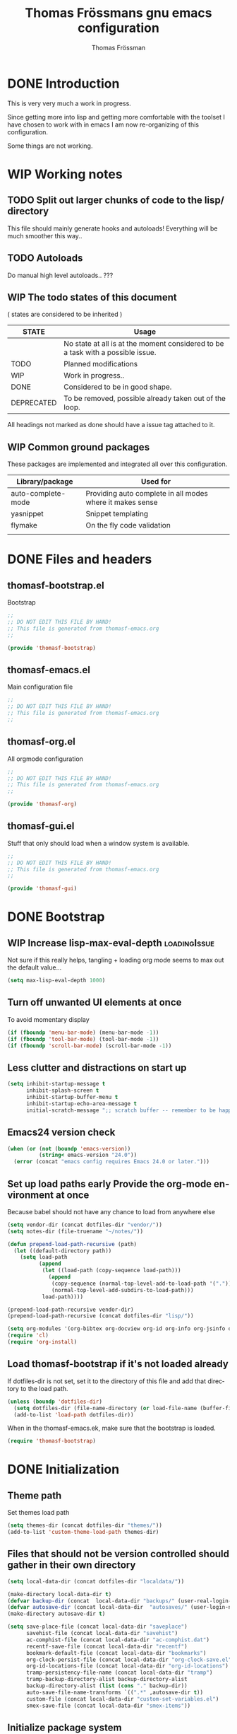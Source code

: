#+TITLE: Thomas Frössmans gnu emacs configuration
#+AUTHOR: Thomas Frössman
#+EMAIL: thomasf@jossystem.se
#+TAGS: needsSeparation(s) needsExtraction(e)
#+TAGS: bugsIssue(b) integrationIssue(i) loadingIssue(l) clearificationIssue(c) uncertianIssue(u) deprecationIssue(d)
#+TODO: TODO WIP DONE DEPRECATED
#+LANGUAGE: en
#+PROPERTY: exports code
#+PROPERTY: no-expand
#+OPTIONS: toc:2 num:nil ^:nil
#+OPTIONS:   H:3 num:t toc:t \n:nil @:t ::t |:t ^:t -:t f:t *:t TeX:t LaTeX:nil skip:nil d:t tags:not-in-toc
#+INFOJS_OPT: view:showall toc:t ltoc:t mouse:underline buttons:0 sdepth:2 path:../org-res/org-info.js
#+STYLE:    <link rel="stylesheet" type="text/css" href="../org-res/style.css" />
#+STARTUP:indent
#+STARTUP:hidestars


* DONE Introduction
This is very very much a work in progress.

Since getting more into lisp and getting more
comfortable with the toolset I have chosen to work
with in emacs I am now re-organizing of this configuration.

Some things are not working.

* WIP Working notes
** TODO Split out larger chunks of code to the lisp/ directory
This file should mainly generate hooks and autoloads!
Everything will be much smoother this way..
** TODO Autoloads
Do manual high level autoloads.. ???
** WIP The todo states of this document

( states are considered to be inherited )

| STATE      | Usage                                                                           |
|------------+---------------------------------------------------------------------------------|
|            | No state at all is at the moment considered to be a task with a possible issue. |
| TODO       | Planned modifications                                                           |
| WIP        | Work in progress..                                                              |
| DONE       | Considered to be in good shape.                                                 |
| DEPRECATED | To be removed, possible already taken out of the loop.                          |
|------------+---------------------------------------------------------------------------------|

All headings not marked as done should have a issue tag attached to it.

** WIP Common ground packages

These packages are implemented and integrated all over this configuration.

| Library/package    | Used for                                                  |
|--------------------+-----------------------------------------------------------|
| auto-complete-mode | Providing auto complete in all modes where it makes sense |
| yasnippet          | Snippet templating                                        |
| flymake            | On the fly code validation                                |
|                    |                                                           |

* DONE Files and headers
** thomasf-bootstrap.el
Bootstrap
#+begin_src emacs-lisp :tangle thomasf-bootstrap.el
;;
;; DO NOT EDIT THIS FILE BY HAND!
;; This file is generated from thomasf-emacs.org
;;

(provide 'thomasf-bootstrap)
#+end_src

** thomasf-emacs.el
Main configuration file
#+begin_src emacs-lisp
;;
;; DO NOT EDIT THIS FILE BY HAND!
;; This file is generated from thomasf-emacs.org
;;
#+end_src

** thomasf-org.el
All orgmode configuration
#+begin_src emacs-lisp :tangle thomasf-org.el
;;
;; DO NOT EDIT THIS FILE BY HAND!
;; This file is generated from thomasf-emacs.org
;;

(provide 'thomasf-org)
#+end_src

** thomasf-gui.el
Stuff that only should load when a window system is available.

#+begin_src emacs-lisp :tangle thomasf-gui.el
;;
;; DO NOT EDIT THIS FILE BY HAND!
;; This file is generated from thomasf-emacs.org
;;

(provide 'thomasf-gui)
#+end_src

* DONE Bootstrap
** WIP Increase lisp-max-eval-depth                           :loadingIssue:
Not sure if this really helps, tangling + loading org mode seems to max out the default value...
#+begin_src emacs-lisp :tangle thomasf-bootstrap.el
  (setq max-lisp-eval-depth 1000)
#+end_src
** Turn off unwanted UI elements at once
To avoid momentary display
#+begin_src emacs-lisp :tangle thomasf-bootstrap.el
(if (fboundp 'menu-bar-mode) (menu-bar-mode -1))
(if (fboundp 'tool-bar-mode) (tool-bar-mode -1))
(if (fboundp 'scroll-bar-mode) (scroll-bar-mode -1))
#+end_src
** Less clutter and distractions on start up
#+begin_src emacs-lisp :tangle thomasf-bootstrap.el
(setq inhibit-startup-message t
      inhibit-splash-screen t
      inhibit-startup-buffer-menu t
      inhibit-startup-echo-area-message t
      initial-scratch-message ";; scratch buffer -- remember to be happy, maybe, etc. \n\n")
#+end_src
** Emacs24 version check
#+begin_src emacs-lisp :tangle thomasf-bootstrap.el
  (when (or (not (boundp 'emacs-version))
            (string< emacs-version "24.0"))
    (error (concat "emacs config requires Emacs 24.0 or later.")))
#+end_src
** Set up load paths early Provide the org-mode environment at once
Because babel should not have any chance to load from anywhere else
#+begin_src emacs-lisp :tangle thomasf-bootstrap.el
  (setq vendor-dir (concat dotfiles-dir "vendor/"))
  (setq notes-dir (file-truename "~/notes/"))

  (defun prepend-load-path-recursive (path)
    (let ((default-directory path))
      (setq load-path
            (append
             (let ((load-path (copy-sequence load-path)))
               (append
                (copy-sequence (normal-top-level-add-to-load-path '(".")))
                (normal-top-level-add-subdirs-to-load-path)))
             load-path))))

  (prepend-load-path-recursive vendor-dir)
  (prepend-load-path-recursive (concat dotfiles-dir "lisp/"))

  (setq org-modules '(org-bibtex org-docview org-id org-info org-jsinfo org-habit org-mew org-mhe org-vm org-wl org-w3m org-git-link org-velocity))
  (require 'cl)
  (require 'org-install)
#+end_src

** Load thomasf-bootstrap if it's not loaded already
If dotfiles-dir is not set, set it to the directory of
this file and add that directory to the load path.
#+begin_src emacs-lisp
  (unless (boundp 'dotfiles-dir)
    (setq dotfiles-dir (file-name-directory (or load-file-name (buffer-file-name))))
    (add-to-list 'load-path dotfiles-dir))
#+end_src

When in the thomasf-emacs.ek,
make sure that the bootstrap is loaded.
#+begin_src emacs-lisp
  (require 'thomasf-bootstrap)
#+end_src

* DONE Initialization
** Theme path
Set themes load path
#+begin_src emacs-lisp
  (setq themes-dir (concat dotfiles-dir "themes/"))
  (add-to-list 'custom-theme-load-path themes-dir)
#+end_src
** Files that should not be version controlled should gather in their own directory
#+begin_src emacs-lisp
  (setq local-data-dir (concat dotfiles-dir "localdata/"))

  (make-directory local-data-dir t)
  (defvar backup-dir (concat  local-data-dir "backups/" (user-real-login-name) "/"))
  (defvar autosave-dir (concat local-data-dir  "autosaves/" (user-login-name) "/"))
  (make-directory autosave-dir t)

  (setq save-place-file (concat local-data-dir "saveplace")
        savehist-file (concat local-data-dir "savehist")
        ac-comphist-file (concat local-data-dir "ac-comphist.dat")
        recentf-save-file (concat local-data-dir "recentf")
        bookmark-default-file (concat local-data-dir "bookmarks")
        org-clock-persist-file (concat local-data-dir "org-clock-save.el")
        org-id-locations-file (concat local-data-dir "org-id-locations")
        tramp-persistency-file-name (concat local-data-dir "tramp")
        tramp-backup-directory-alist backup-directory-alist
        backup-directory-alist (list (cons "." backup-dir))
        auto-save-file-name-transforms `((".*" ,autosave-dir t))
        custom-file (concat local-data-dir "custom-set-variables.el")
        smex-save-file (concat local-data-dir "smex-items"))
#+end_src
** Initialize package system
#+begin_src emacs-lisp
  (require 'package)
  (setq package-user-dir (concat dotfiles-dir "elpa")
        package-archives
        '(("original"    . "http://tromey.com/elpa/")
          ("gnu"         . "http://elpa.gnu.org/packages/")
          ("marmalade"   . "http://marmalade-repo.org/packages/")))
  (package-initialize)
#+end_src
** Try to load private settings and customize variables
#+begin_src emacs-lisp
  (load "~/.emacs-private" 'noerror 'nomessage)
  (load custom-file 'noerror 'nomessage)
#+end_src
** WIP Set up autoloads
These should probably generally be moved to where they are configured
#+begin_src emacs-lisp

  (autoload 'sws-mode "sws-mode" "Sws mode" t)
  (autoload 'jade-mode "jade-mode" "Jade mode" t)
  (autoload 'describe-unbound-keys "unbound" "Find unbound keys" t)
  (autoload 'zencoding-mode "zencoding-mode" "Zen coding mode" t)
  (autoload 'nyan-mode "nyan-mode" "Nyan mode" t)
  (autoload 'global-yascroll-bar-mode "yascroll" "Yascroll" t)
  (autoload 'artbollocks-mode "artbollocks-mode" "Artbollocks mode" t)

  (load "go-mode-load")

  (load "50magit")
#+end_src
** TODO Load whats always wanted                           :needsSeparation:
#+begin_src emacs-lisp
(require 'thomasf-defuns)
(require 'thomasf-org)
(if window-system (require 'thomasf-gui))
(require 'saveplace)
(require 'ffap)
(require 'uniquify)
(require 'ansi-color)
(require 'recentf)
(require 'undo-tree)
(require 'autopair)
(require 'ace-jump-mode)
(require 'sclang nil 'noerror)
(load "sv-kalender" 'noerror 'nomessage)
(smex-initialize)
;; might want to auto load these instead
;; (require 'table)
#+end_src

New stuff, to want?
#+begin_src emacs-lisp
  (require 'nav)
;;  (require 'find-file-in-project)
#+end_src

* WIP General variable configuration    :needsSeparation:clearificationIssue:

Basic variable settings should be
split from functions and stuff that
makes emacs load new stuff.

** Use UTF8 as much as possible
#+begin_src emacs-lisp
  (setq locale-coding-system 'utf-8)
  (set-terminal-coding-system 'utf-8)
  (set-keyboard-coding-system 'utf-8)
  (set-selection-coding-system 'utf-8)
  (prefer-coding-system 'utf-8)
  (set-language-environment "UTF-8")       ; prefer utf-8 for language settings
  (set-input-method nil)                   ; no funky input for normal editing;
  (setq read-quoted-char-radix 10)         ; use decimal, not octal
#+end_src

** Geographical settings
#+begin_src emacs-lisp
(setq calendar-latitude 59.3
      calendar-longitude 18.0
      calendar-location-name "Stockholm, SE")
#+end_src
** Basic editing Settings
#+begin_src emacs-lisp
(setq  next-line-add-newlines t  )
#+end_src
** TODO Misc settings
What is what?
#+begin_src emacs-lisp
  (setq vc-follow-symlinks t
        vc-handled-backends ()
        ring-bell-function 'ignore
        visible-bell nil
        column-number-mode t
        transient-mark-mode t
        shift-select-mode nil
        delete-selection-mode nil
        set-mark-even-if-inactive t
        delete-by-moving-to-trash t
        truncate-partial-width-windows nil
        uniquify-buffer-name-style 'forward
        ;; whitespace-mode
        whitespace-line-column 100
        whitespace-style '(face
                           trailing
                           lines
                           space-before-tab
                           indentation
                           space-after-tab)
        cua-enable-cua-keys nil
        ediff-window-setup-function 'ediff-setup-windows-plain
        x-select-enable-clipboard t
        interprogram-paste-function 'x-cut-buffer-or-selection-value
        browse-url-browser-function 'browse-url-generic
        browse-url-generic-program "sensible-browser"
        tramp-default-method "ssh"
        ;;anything-command-map-prefix-key "C-<f5>"
        ;;glasses-separator "␣"
        lexical-illusions nil)

  (setq-default tab-width 3
                indent-tabs-mode nil
                indicate-empty-lines nil
                imenu-auto-rescan t
                save-place t )

  (ansi-color-for-comint-mode-on)
  (auto-compression-mode t)
  (recentf-mode 1)
  (savehist-mode 1)
  (show-paren-mode 1)
  (autopair-global-mode)
  (electric-indent-mode -1)
  (electric-layout-mode t)
  (setq show-paren-style 'parenthesis)
  (cua-mode t)
  ;; init random seed
  (random t)

  (defalias 'yes-or-no-p 'y-or-n-p) ; use y/n prompts instead of yes/no

#+end_src
** Setup themes and gui stuff
#+begin_src emacs-lisp :tangle thomasf-gui.el
  (defun thomasf-solarized-childtheme ()
    "My solarized child theme"

    (custom-theme-set-faces
     theme-name
     `(show-paren-match ((,class (:foreground ,cyan-hc :background ,cyan-lc :weight bold))))

     ;; maybe...
     `(font-lock-builtin-face ((,class (:foreground ,blue :slant italic))))
     `(font-lock-comment-face ((,class (:foreground ,solarized-comments))))
     `(font-lock-comment-delimiter-face ((,class (:foreground ,solarized-comments))))
     `(font-lock-constant-face ((,class (:foreground ,blue :weight bold))))
     `(font-lock-doc-face ((,class (:foreground ,cyan :slant italic))))
     `(font-lock-doc-string-face ((,class (:foreground ,blue))))
     `(font-lock-function-name-face ((,class (:foreground ,blue))))
     `(font-lock-keyword-face ((,class (:foreground ,green :weight bold))))
     `(font-lock-negation-char-face ((,class (:foreground ,solarized-fg))))
     `(font-lock-preprocessor-face ((,class (:foreground ,blue))))
     `(font-lock-string-face ((,class (:foreground ,cyan))))
     `(font-lock-type-face ((,class (:foreground ,yellow))))
     `(font-lock-variable-name-face ((,class (:foreground ,blue))))
     `(font-lock-warning-face ((,class (:foreground ,yellow :weight bold :underline t)))))

    (custom-theme-set-variables
     theme-name
     `(org-todo-keyword-faces
       (quote (("TODO" :foreground ,red :weight bold :inverse-video t)
               ("NEXT" :foreground ,blue :weight bold :inverse-video t)
               ("DONE" :foreground ,green :weight bold)
               ("WAITING" :foreground ,orange :weight bold :inverse-video t)
               ("HOLD" :foreground ,magenta :weight bold :inverse-video t)
               ("CANCELLED" :foreground ,green :weight bold)
               ("PHONE" :foreground ,green :weight bold))))

     `(org-tag-faces
       (quote (("@home" :slant italic)
               ("@office" :slant italic)
               ("@errand" :slant italic :inverse-video t)
               ("work" :slant italic)
               ("personal" :slant italic)
               ("bulk" :foreground ,solarized-comments)
               ("hold" :foreground ,green :slant italic)
               ("note" :foreground ,magenta :slant italic)
               ("waiting" :foreground ,orange :slant italic :inverse-video t)
               ("cancelled" :foreground ,green :slant italic :slant italic)
               ("flagged" :foreground ,red :slant italic :inverse-video t))))))

  (setq day-mode-theme 'thomasf-solarized-light
        night-mode-theme 'thomasf-solarized-dark)
  (load-theme day-mode-theme)
  (setq font-lock-maximum-decoration t)
  (global-font-lock-mode t)
  (require 'pretty-mode)
  (global-pretty-mode 1)
  ;;(nyan-mode 1)
  (global-yascroll-bar-mode 1)

#+end_src

** TODO Auto-complete
Have to creae a default autocomplete conf thats better

Current:

#+begin_src emacs-lisp
  (require 'auto-complete)
  (require 'auto-complete-config)
  ;;(require 'auto-complete-yasnippet)
  (global-auto-complete-mode t)
  ;;(setq ac-auto-start nil)
  (setq ac-dwim nil) ; To get pop-ups with docs even if a word is uniquely completed
  ;; Show 0.8 second later
  (setq ac-auto-show-menu 0.8)

  ;; MOVE TO KEYB?
  (define-key ac-completing-map (kbd "C-n") 'ac-next)
  (define-key ac-completing-map (kbd "C-p") 'ac-previous)

  ;;----------------------------------------------------------------------------
  ;; Use Emacs' built-in TAB completion hooks to trigger AC (Emacs >= 23.2)
  ;;
  (setq tab-always-indent 'complete)  ;; use 'complete when auto-complete is disabled
  (add-to-list 'completion-styles 'initials t)

  ;; hook AC into completion-at-point
  (defun set-auto-complete-as-completion-at-point-function ()
    (setq completion-at-point-functions '(auto-complete)))
  (add-hook 'auto-complete-mode-hook 'set-auto-complete-as-completion-at-point-function)

  (set-default 'ac-sources
               '(ac-source-dictionary
                 ac-source-yasnippet
                 ac-source-words-in-buffer
                 ac-source-words-in-same-mode-buffers
                 ac-source-words-in-all-buffer))

  (dolist (mode '(magit-log-edit-mode log-edit-mode org-mode text-mode haml-mode
                                      sass-mode yaml-mode csv-mode espresso-mode haskell-mode
                                      html-mode nxml-mode sh-mode smarty-mode clojure-mode
                                      lisp-mode textile-mode markdown-mode tuareg-mode
                                      css-mode less-css-mode))
    (add-to-list 'ac-modes mode))

  ;; Exclude very large buffers from dabbrev
  (defun smp-dabbrev-friend-buffer (other-buffer)
    (< (buffer-size other-buffer) (* 1 1024 1024)))

  (setq dabbrev-friend-buffer-function 'smp-dabbrev-friend-buffer)
  (add-to-list 'ac-dictionary-directories (concat vendor-dir "auto-complete/dict/"))

  (ac-config-default)
  (ac-flyspell-workaround)
#+end_src

** Yasnippet
#+begin_src emacs-lisp
  (require 'dropdown-list)
  (require 'yasnippet)
  (setq yas/verbosity 0
        yas/snippet-dirs (list (concat dotfiles-dir "/snippets")
                               (concat dotfiles-dir "/snippets-imported")))
        ;;yas/prompt-functions '(yas/dropdown-prompt)

  (yas/global-mode 1)
#+end_src

** TODO Currently unused
#+begin_src emacs-lisp :tangle no
 (setq mac-option-modifier nil
       mac-command-modifier 'meta
      x-select-enable-clipboard t)

;; Trim whitespace before save)
 (add-hook 'before-save-hook 'delete-trailing-whitespace)
#+end_src

** IDO
#+begin_src emacs-lisp
  (setq  ido-enable-flex-matching t
         ido-use-filename-at-point nil
         ido-auto-merge-work-directories-length 0
         ido-use-virtual-buffers t
         ido-default-buffer-method 'selected-window)
  (ido-mode t)
  (ido-everywhere t)
  (ido-ubiquitous-mode)
#+end_src
* WIP Common configuration
** Flymake
#+begin_src emacs-lisp
  (eval-after-load "flymake"
    '(progn
       (require 'flymake-cursor)))
#+end_src
* WIP Utility functions                                     :needsExtraction:
** DONE Insert csv as org table at point
#+begin_src emacs-lisp :tangle thomasf-org.el
  (defun insert-file-as-org-table (filename)
    "Insert a file into the current buffer at point, and convert it to an org table."
    (interactive (list (ido-read-file-name "csv file: ")))
    (let* ((start (point))
           (end (+ start (nth 1 (insert-file-contents filename)))))
      (org-table-convert-region start end)))
#+end_src
* Modes, modules and hooks
** Generic hooks
*** All modes hook
#+begin_src emacs-lisp
  (defun thomasf-all-modes-hook ()
    "Hook that should be run every time an major mode is entered"
    (turn-on-undo-tree-mode))

  (add-hook 'after-change-major-mode-hook  'thomasf-all-modes-hook)
#+end_src
*** Text mode hook
#+begin_src emacs-lisp
  (defun thomasf-textmode-hook ()
    ;;(table-recognize)
    ;;(turn-on-auto-fill)
    (turn-on-undo-tree-mode))

  (add-hook 'text-mode-hook 'thomasf-textmode-hook)
#+end_src
*** Programming hook
#+begin_src emacs-lisp
  (defun thomasf-programming-hook ()
    "Enable things that are convenient across all programming buffers."
    (set (make-local-variable 'comment-auto-fill-only-comments) t)
    (make-local-variable 'column-number-mode)
    (undo-tree-mode)
    (setq save-place t)
    (if window-system (hl-line-mode +1)))
#+end_src
** Programming languages
*** DEPRECATED Erlang
#+begin_src emacs-lisp
  (add-to-list 'auto-mode-alist '("\\.erl$" . erlang-mode))
  (add-to-list 'auto-mode-alist '("\\.hrl$" . erlang-mode))

  (defun thomasf-erlang-hook ()
    (thomasf-programming-hook))
#+end_src
*** DONE Haskell
#+begin_src emacs-lisp
  (autoload 'haskell-align-imports "haskell-align-imports" "haskell-align-imports" t)
  (autoload 'haskell-navigate-imports "haskell-navigate-imports" "haskell-navigate-imports" t)
  (autoload 'haskell-sort-imports "haskell-sort-imports" "haskell-sort-imports" t)
  (load "haskell-site-file")

  (defun thomasf-haskell-mode-hook ()
    "My haskell-mode hook"
    (thomasf-programming-hook)
    (turn-on-haskell-doc-mode)
    (turn-on-haskell-indentation)
    (if window-system (rainbow-delimiters-mode))
    (eldoc-mode))

  (add-hook 'haskell-mode-hook 'thomasf-haskell-mode-hook)
#+end_src
*** CoffeeScript
#+begin_src emacs-lisp
      (autoload 'coffee-mode "coffee-mode" "Coffee Mode." t)

      (add-to-list 'auto-mode-alist '("\\.coffee$" . coffee-mode))
      (add-to-list 'auto-mode-alist '("Cakefile" . coffee-mode))

      (setq coffee-cleanup-whitespace nil
            coffee-debug-mode t
            coffee-tab-width 2)

      (defun thomasf-coffee-mode-hook ()
        "My coffee-mode hook"
        (thomasf-programming-hook)

        (setq ac-sources
              '(ac-source-imenu
                ;; ac-source-dictionary
                ;; ac-source-yasnippet
                ac-source-words-in-buffer
                ac-source-words-in-same-mode-buffers
                ;;ac-source-words-in-all-buffer
                ))
        (electric-indent-mode -1)
        (electric-layout-mode -1)
        (whitespace-mode 1)
        ;;(glasses-mode 1)
        (flymake-coffee-load)
        (auto-complete-mode))

      (add-hook 'coffee-mode-hook 'thomasf-coffee-mode-hook)
#+end_src
*** JavaScript
#+begin_src emacs-lisp
  (font-lock-add-keywords
   'js-mode `(("\\(function *\\)("
               (0 (progn (compose-region (match-beginning 1) (match-end 1)
                                         "ƒ")
                         nil)))))

  (font-lock-add-keywords 'js-mode
                          '(("\\<\\(FIX\\|TODO\\|FIXME\\|HACK\\|REFACTOR\\):"
                             1 font-lock-warning-face t)))

  (add-to-list 'auto-mode-alist '("\\.json$" . js-mode))
  (setq js-indent-level 2)

  (defun thomasf-js-mode-hook ()
    "My js-mode hook"
    ;; electric-layout-mode doesn't play nice with js-mode
    (thomasf-programming-hook)
    (electric-layout-mode -1))

  (add-hook 'js-mode-hook 'thomasf-js-mode-hook)
#+end_src

JSON

#+begin_src emacs-lisp
  (autoload 'json-mode "json-mode" "json-mode" t)
  (autoload 'flymake-jsonlint-load "flymake-jsonlint" "JSONlint flymake" t)
  (add-to-list 'auto-mode-alist '("\\.json$" . json-mode))

  (defun thomasf-json-mode-hook ()
    (thomasf-programming-hook)
    (flymake-jsonlint-load))

  (add-hook 'json-mode-hook 'thomasf-json-mode-hook)
#+end_src

*** lisp
- Should all lisp modes be in the same place?
Most of this is just copied without ever read

Disable slime for now
#+begin_src emacs-lisp :tangle no
  (require 'slime)
  (require 'geiser)
  (setq geiser-scheme-dir "/usr/local/share/geiser")

  (eval-after-load "slime"
    '(progn
       (setq slime-lisp-implementations '((sbcl ("sbcl"))))
       (slime-setup '(slime-asdf
                      slime-autodoc
                      slime-editing-commands
                      slime-fancy-inspector
                      slime-fontifying-fu
                      slime-fuzzy
                      slime-indentation
                      slime-mdot-fu
                      slime-package-fu
                      slime-references
                      slime-repl
                      slime-sbcl-exts
                      slime-scratch
                      slime-xref-browser))
       (slime-autodoc-mode)
       (setq slime-complete-symbol*-fancy t
             slime-complete-sumbol-function 'slime-fuzzy-complete-symbol)))
#+end_src


#+begin_src emacs-lisp
  (add-hook 'emacs-lisp-mode-hook 'eldoc-mode)
  (add-hook 'emacs-lisp-mode-hook 'thomasf-programming-hook)
  (add-hook 'lisp-mode-hook 'thomasf-programming-hook)

  (add-hook 'emacs-lisp-mode-hook 'emacs-lisp-remove-elc-on-save)
  (add-hook 'emacs-lisp-mode-hook '(lambda () "rainbown-delimiters" (rainbow-delimiters-mode)))

  ;;  (when (functionp 'paredit-mode)
  ;;    (add-hook 'emacs-lisp-mode-hook (lambda () (paredit-mode +1)))
  ;;    (add-hook 'lisp-mode-hook (lambda () (paredit-mode +1))))

  (defun emacs-lisp-remove-elc-on-save ()
    "If you're saving an elisp file, likely the .elc is no longer valid."
    (make-local-variable 'after-save-hook)
    (add-hook 'after-save-hook
              (lambda ()
                (if (file-exists-p (concat buffer-file-name "c"))
                    (delete-file (concat buffer-file-name "c"))))))

  (define-key lisp-mode-shared-map (kbd "C-c l") "lambda")
  (define-key read-expression-map (kbd "TAB") 'lisp-complete-symbol)
  (define-key lisp-mode-shared-map (kbd "RET") 'reindent-then-newline-and-indent)
  (define-key lisp-mode-shared-map (kbd "C-\\") 'lisp-complete-symbol)
  (define-key lisp-mode-shared-map (kbd "C-c v") 'eval-buffer)

  (autoload 'scheme-get-current-symbol-info "scheme-complete" nil t)
  (add-hook 'scheme-mode-hook
            (lambda ()
              (make-local-variable 'eldoc-documentation-function)
              (setq eldoc-documentation-function 'scheme-get-current-symbol-info)
              (eldoc-mode)))

#+end_src
*** PHP
#+begin_src emacs-lisp
  (autoload 'php-mode "php-mode" "PHP Mode." t)

  (add-to-list 'auto-mode-alist '("\\.php$" . php-mode))

  (defun thomasf-php-mode-hook ()
    "My php mode hook"
    (thomasf-programming-hook)
    (flymake-php-load))

  (add-hook 'php-mode-hook 'thomasf-php-mode-hook)

#+end_src
*** Python
#+begin_src emacs-lisp
  ;;(require 'python-mode)
  (add-to-list 'auto-mode-alist '("\\.py\\'" . python-mode))
  (add-to-list 'interpreter-mode-alist '("python" . python-mode))

  ;; if ipythonm use ipython
  ;;(when (executable-find "ipython")
  ;;(require 'ipython)
  ;;(setq org-babel-python-mode 'python-mode))

  (defun thomasf-python-mode-hook ()
    (thomasf-programming-hook)
    (electric-indent-mode -1)
    (require 'ac-python)
    (setq ac-sources '(ac-source-yasnippet))
    (whitespace-mode))

  (add-hook 'python-mode-hook 'thomasf-python-mode-hook)
#+end_src

#+begin_src emacs-lisp
  (eval-after-load "flymake"
    '(progn
       (defun flymake-pylint-init (&optional trigger-type)
         (let* ((temp-file (flymake-init-create-temp-buffer-copy
                            'flymake-create-temp-with-folder-structure))
                (local-file (file-relative-name
                             temp-file
                             (file-name-directory buffer-file-name)))
                (options (when trigger-type (list "--trigger-type" trigger-type))))
           (list  (concat vendor-dir "flymake-python/pyflymake.py") (append options (list local-file)))))

       (add-to-list 'flymake-allowed-file-name-masks
                    '("\\.py\\'" flymake-pylint-init))))

#+end_src
*** Ruby
#+begin_src emacs-lisp
  (autoload 'ruby-block-mode "ruby-block" "Ruby block mode" t)

  (add-to-list 'auto-mode-alist '("\\.rake$" . ruby-mode))
  (add-to-list 'auto-mode-alist '("Rakefile$" . ruby-mode))
  (add-to-list 'auto-mode-alist '("\\.gemspec$" . ruby-mode))
  (add-to-list 'auto-mode-alist '("\\.ru$" . ruby-mode))
  (add-to-list 'auto-mode-alist '("Gemfile$" . ruby-mode))
  (add-to-list 'auto-mode-alist '("Guardfile$" . ruby-mode))
  (add-to-list 'completion-ignored-extensions ".rbc")

  (defun thomasf-ruby-hook ()
    "My ruby hook"
    (thomasf-programming-hook)
    (ruby-block-mode t)
    (setq ac-sources '(ac-source-imenu ac-source-yasnippet ac-source-words-in-buffer)))

  (add-hook 'ruby-mode-hook 'thomasf-ruby-hook)
#+end_src

*** Java
#+begin_src emacs-lisp
  (eval-after-load  "java-mode"
    '(progn
       (setq eclim-eclipse-dirs "~/programming/applib/eclim_eclipse")
       (require 'eclim)))
#+end_src
** Markup/text languages
*** DEPRECATED Multi web mode
Does not work very well..

#+begin_src emacs-lisp
  (autoload 'multi-web-mode "multi-web-mode" "Multi web mode" t)
#+end_src

#+begin_src emacs-lisp :tangle no
  (require 'multi-web-mode)
  (setq mweb-default-major-mode 'html-mode)
  (setq mweb-tags '((php-mode "<\\?php\\|<\\? \\|<\\?=" "\\?>")
                    (js-mode "<script +\\(type=\"text/javascript\"\\|language=\"javascript\"\\)[^>]*>" "</script>")
                    (css-mode "<style +type=\"text/css\"[^>]*>" "</style>")))
  ;; (setq mweb-filename-extensions '("php" "htm" "html" "ctp" "phtml" "php4" "php5"))
  (setq mweb-filename-extensions '("php" "php4" "php5"))
  (multi-web-global-mode 1)
#+end_src

*** CSS
#+begin_src emacs-lisp
  (defun thomasf-css-mode-hook ()
    "My css-mode hook"
    (thomasf-programming-hook)
    (if window-system (rainbow-mode)))

  (add-hook 'css-mode-hook 'thomasf-css-mode-hook)
  (setq css-indent-offset 3)

  (add-to-list 'auto-mode-alist '("\\.css$" . css-mode))
#+end_src

*** Stylus
#+begin_src emacs-lisp
  (autoload 'stylus-mode "stylus-mode" "Stylus mode" t)
  (add-to-list 'auto-mode-alist '("\\.styl$" . stylus-mode))

  (defun thomasf-stylus-mode-hook ()
    "My stylus mode hook"
    (thomasf-programming-hook)
    (if window-system (rainbow-mode))
    (auto-complete-mode))

  (add-hook 'stylus-mode-hook 'thomasf-stylus-mode-hook)
#+end_src

*** Markdown
#+begin_src emacs-lisp
  (autoload 'markdown-mode "markdown-mode" "Markdown mode" t)

  (add-to-list 'auto-mode-alist '("\\.markdown$" . markdown-mode))
  (add-to-list 'auto-mode-alist '("\\.md$" . markdown-mode))
  (add-to-list 'auto-mode-alist '("\\.mdwn$" . markdown-mode))
  (add-to-list 'auto-mode-alist '("\\.mkd$" . markdown-mode))
  (add-to-list 'auto-mode-alist '("\\.mkdown$" . markdown-mode))
  (add-to-list 'auto-mode-alist '("\\.mdtext$" . markdown-mode))

  (defun thomasf-markdown-mode-hook ()
    "My markdown-mode hook"
    (setq markdown-command "pandoc -f markdown -t html")
    (define-key markdown-mode-map (kbd "<tab>") nil)
    ;(turn-on-auto-fill)
    (undo-tree-mode)
    (artbollocks-mode))

  (add-hook 'markdown-mode-hook 'thomasf-markdown-mode-hook)
#+end_src
*** HTML
#+begin_src emacs-lisp
  (add-to-list 'auto-mode-alist '("\\.html$" . html-mode))
  (add-to-list 'auto-mode-alist '("\\.rhtml$" . html-mode))
  (add-to-list 'auto-mode-alist '("\\.mustache$" . html-mode))
  (add-to-list 'auto-mode-alist '("\\.hb$" . html-mode))

  (defun thomasf-html-mode-hook ()
    "My html-mode-hook"
    (thomasf-programming-hook)
    (zencoding-mode)
    (setq ac-sources '(ac-source-yasnippet)))

  (add-hook 'html-mode-hook 'thomasf-html-mode-hook)
#+end_src

*** YAML
#+begin_src emacs-lisp
  (add-to-list 'auto-mode-alist '("\\.yml$" . yaml-mode))
#+end_src
** Other modes
*** Gitolite configuration files
#+begin_src emacs-lisp
  (require 'gl-conf-mode)
  (add-to-list 'auto-mode-alist '("gitolite\\.conf\\'" . gl-conf-mode))

#+end_src
*** Git commit mode
#+begin_src emacs-lisp
  (require 'git-commit)
  (add-hook 'git-commit-mode-hook 'turn-on-flyspell)
  (add-hook 'git-commit-mode-hook (lambda () (toggle-save-place 0)))
#+end_src
*** GNUS
#+begin_src emacs-lisp
  ;; Make Gnus NOT ignore [Gmail] mailboxes
  (setq gnus-ignored-newsgroups "^to\\.\\|^[0-9. ]+\\( \\|$\\)\\|^[\"]\"[#'()]")
#+end_src

* TODO org-mode
** TODO Orgmode
!VERY MUCH STILL WIP!
Inspirations:
- http://orgmode
- http://doc.norang.ca/org-mode.html

** Set up basic paths for org and org-agenda
#+begin_src emacs-lisp :tangle thomasf-org.el
  (setq org-directory notes-dir
        org-agenda-files (file-expand-wildcards (concat notes-dir "agenda/*.org"))
        org-agenda-text-search-extra-files (file-expand-wildcards (concat notes-dir "org/*.org"))
        org-default-notes-file (concat notes-dir "agenda/refile.org")
        org-mobile-inbox-for-pull (concat notes-dir "from-mobile.org"))
#+end_src
** Settings
*** Misc
#+begin_src emacs-lisp :tangle thomasf-org.el
  (setq org-use-fast-todo-selection t
        org-treat-S-cursor-todo-selection-as-state-change nil
        org-startup-indented t
        ;; org-log-done t
        org-ellipsis "…"
        org-columns-ellipses "…"
        org-startup-with-inline-images t
        org-outline-path-complete-in-steps t
        org-tab-follows-link t
        org-completion-use-ido t)
#+end_src
*** Agenda
**** Misc
#+begin_src emacs-lisp :tangle thomasf-org.el
  (setq org-agenda-span 10
        org-agenda-show-all-dates nil
        org-agenda-dim-blocked-tasks nil
        org-agenda-tags-todo-honor-ignore-options t)
#+end_src
**** icalendar export
#+begin_src emacs-lisp :tangle thomasf-org.el
  (setq org-icalendar-include-body t
        org-icalendar-include-sexps t
        org-icalendar-store-UID t
        org-icalendar-include-todo t
        org-icalendar-use-scheduled '(todo-due event-if-todo event-if-not-todo)
        org-icalendar-use-deadline '(todo-due event-if-todo event-if-not-todo)
        org-icalendar-alarm-time 240)
#+end_src

*** Refile
#+begin_src emacs-lisp :tangle thomasf-org.el
  (setq org-refile-targets (quote ((org-agenda-files :level . 2)))
        org-refile-use-outline-path (quote file))
#+end_src
*** Todo
**** Default todo states
#+begin_src emacs-lisp :tangle thomasf-org.el
  (setq org-todo-keywords
        (quote ((sequence "TODO(t)" "NEXT(n)" "|" "DONE(d!/!)")
                (sequence "WAITING(w@/!)" "HOLD(h@/!)" "|" "CANCELLED(c@/!)" "PHONE"))))
#+end_src
**** Todo state triggers
#+begin_src emacs-lisp :tangle thomasf-org.el
  (setq org-todo-state-tags-triggers
        (quote (("CANCELLED" ("cancelled" . t))
                ("WAITING" ("waiting" . t))
                ("HOLD" ("waiting" . t) ("hold" . t))
                (done ("waiting") ("hold"))
                ("TODO" ("waiting") ("cancelled") ("hold"))
                ("NEXT" ("waiting") ("cancelled") ("hold"))
                ("DONE" ("waiting") ("cancelled") ("hold")))))
#+end_src
*** Default tags
#+begin_src emacs-lisp :tangle thomasf-org.el
  ; Tags with fast selection keys
  (setq org-tag-alist (quote ((:startgroup)
                              ("@errand" . ?e)
                              ("@office" . ?o)
                              ("@home" . ?H)
                              (:endgroup)
                              ("phone" . ?p)
                              ("waiting" . ?w)
                              ("hold" . ?h)
                              ("personal" . ?P)
                              ("work" . ?W)
                              ("note" . ?n)
                              ("cancelled" . ?c)
                              ("flagged" . ??))))

#+end_src
*** Capture templates
#+begin_src emacs-lisp :tangle thomasf-org.el
  ;; Capture templates for: TODO tasks, Notes, appointments, phone calls, and org-protocol
  (setq org-capture-templates
        (quote (("t" "todo" entry (file org-default-notes-file)
                 "* TODO %?\n%U\n%a\n  %i" :clock-in t :clock-resume t)
                ("n" "note" entry (file org-default-notes-file)
                 "* %? :note:\n%U\n%a\n  %i" :clock-in t :clock-resume t)
                ("j" "Journal" entry (file+datetree (concat notes-dir "org/diary.org"))
                 "* %?\n%U\n  %i" :clock-in t :clock-resume t)
                ("w" "org-protocol" entry (file org-default-notes-file)
                 "* TODO Review %c\n%U\n  %i" :immediate-finish t)
                ("p" "Phone call" entry (file org-default-notes-file)
                 "* PHONE %? :phone:\n%U" :clock-in t :clock-resume t)
                ("h" "Habit" entry (file org-default-notes-file)
                 "* NEXT %?\n%U\n%a\nSCHEDULED: %t .+1d/3d\n:PROPERTIES:\n:STYLE: habit\n:REPEAT_TO_STATE: NEXT\n:END:\n  %i"))))
#+end_src
*** Clocking
#+begin_src emacs-lisp :tangle thomasf-org.el
  ;;Resume clock when the agenda is loaded
  (eval-after-load "org-agenda"
    '(progn
       (org-clock-persistence-insinuate)))
  ;; Clocking
  ;;
  ;; Resume clocking task when emacs is restarted

  ;;
  ;; Show lot sof clocking history so it's easy to pick items off the C-F11 list
  (setq org-clock-history-length 36)
  ;; Resume clocking task on clock-in if the clock is open
  (setq org-clock-in-resume t)
  ;; Change tasks to NEXT when clocking in
  ;;(setq org-clock-in-switch-to-state 'bh/clock-in-to-next)
  ;; Separate drawers for clocking and logs
  (setq org-drawers (quote ("PROPERTIES" "LOGBOOK")))
  ;; Save clock data and state changes and notes in the LOGBOOK drawer
  (setq org-clock-into-drawer t)
  ;; Sometimes I change tasks I'm clocking quickly - this removes clocked tasks with 0:00 duration
  (setq org-clock-out-remove-zero-time-clocks t)
  ;; Clock out when moving task to a done state
  (setq org-clock-out-when-done t)
  ;; Save the running clock and all clock history when exiting Emacs, load it on startup
  (setq org-clock-persist t)
  ;; Do not prompt to resume an active clock
  (setq org-clock-persist-query-resume nil)
  ;; Enable auto clock resolution for finding open clocks
  (setq org-clock-auto-clock-resolution (quote when-no-clock-is-running))
  ;; Include current clocking task in clock reports
  (setq org-clock-report-include-clocking-task t)
#+end_src
** Integrations
*** TODO yasnippet
#+begin_src emacs-lisp :tangle no
  (defun yas/org-very-safe-expand ()
    (let ((yas/fallback-behavior 'return-nil)) (yas/expand)))

  (add-hook 'org-mode-hook
            (lambda ()
              (make-variable-buffer-local 'yas/trigger-key)
              (setq yas/trigger-key [tab])
              (add-to-list 'org-tab-first-hook 'yas/org-very-safe-expand)
              (define-key yas/keymap [tab] 'yas/next-field)))
#+end_src
** Babel configuration
*** TODO Always execute code blocks in these languages in babel mode
#+begin_src emacs-lisp :tangle thomasf-org.el
  (eval-after-load "org"
    '(progn
       (org-babel-do-load-languages
        'org-babel-load-languages
        '((perl . t)
          (ruby . t)
          (sh . t)
          (python . t)
          (emacs-lisp . t)))))
#+end_src

*** Configure babel execution!
#+begin_src emacs-lisp :tangle thomasf-org.el
  (setq org-confirm-babel-evaluate nil
        org-export-babel-evaluate nil)
#+end_src
** Support functions
#+begin_src emacs-lisp :tangle thomasf-org.el
  (defun open-index-notes ()
    "Open my index personal org-wiki-whatever index file"
    (interactive)
    (find-file-read-only "~/notes/index.org"))
#+end_src
** MAJOR block'o'code

#+begin_src emacs-lisp :tangle thomasf-org.el

  ;; (define-key mode-specific-map [?a] 'org-agenda)

  ;; (eval-after-load "org"
  ;;   '(progn
  ;;      (define-prefix-command 'org-todo-state-map)
  ;;      (define-key org-mode-map "\C-cx" 'org-todo-state-map)

  ;;      (define-key org-todo-state-map "x"
  ;;        #'(lambda nil (interactive) (org-todo "CANCELLED")))
  ;;      )
  ;;   )


  ;; Allow setting single tags without the menu
  ;; (setq org-fast-tag-selection-single-key (quote expert))

  ;; DIsable orgmode default stuck projects ist
  (setq org-stuck-projects (quote ("" nil nil "")))

  ;; enable flyspell for all org-mode buffers
  ;;(add-hook 'org-mode-hook 'turn-on-flyspell 'append)
  ;; enable auto revert for all org-mode buffers
  ;;(add-hook 'org-mode-hook 'turn-on-auto-revert-mode 'append)

  ;; Disable default key bindings for include/remove from org agenda
  (add-hook 'org-mode-hook
            (lambda ()
              (org-defkey org-mode-map "\C-c[" 'undefined)
              (org-defkey org-mode-map "\C-c]" 'undefined)))

  ;; Make windmove work in org-mode:
  (add-hook 'org-shiftup-final-hook 'windmove-up)
  (add-hook 'org-shiftleft-final-hook 'windmove-left)
  (add-hook 'org-shiftdown-final-hook 'windmove-down)
  (add-hook 'org-shiftright-final-hook 'windmove-right)


  ;; support functions


#+end_src

** TODO clocking
leaving this untangeled for now, not sure if I even want clocking at all
#+begin_src emacs-lisp :tangle no
  (setq bh/keep-clock-running nil)

  (defun bh/clock-in-to-next (kw)
    "Switch a task from TODO to NEXT when clocking in.
  Skips capture tasks, projects, and subprojects.
  Switch projects and subprojects from NEXT back to TODO"
    (when (not (and (boundp 'org-capture-mode) org-capture-mode))
      (cond
       ((and (member (org-get-todo-state) (list "TODO"))
             (bh/is-task-p))
        "NEXT")
       ((and (member (org-get-todo-state) (list "NEXT"))
             (bh/is-project-p))
        "TODO"))))


  (defun bh/punch-in (arg)
    "Start continuous clocking and set the default task to the
  selected task.  If no task is selected set the Organization task
  as the default task."
    (interactive "p")
    (setq bh/keep-clock-running t)
    (if (equal major-mode 'org-agenda-mode)
        ;;
        ;; We're in the agenda
        ;;
        (let* ((marker (org-get-at-bol 'org-hd-marker))
               (tags (org-with-point-at marker (org-get-tags-at))))
          (if (and (eq arg 4) tags)
              (org-agenda-clock-in '(16))
            (bh/clock-in-organization-task-as-default)))
      ;;
      ;; We are not in the agenda
      ;;
      (save-restriction
        (widen)
                                          ; Find the tags on the current task
        (if (and (equal major-mode 'org-mode) (not (org-before-first-heading-p)) (eq arg 4))
            (org-clock-in '(16))
          (bh/clock-in-organization-task-as-default)))))

  (defun bh/punch-out ()
    (interactive)
    (setq bh/keep-clock-running nil)
    (when (org-clock-is-active)
      (org-clock-out))
    (org-agenda-remove-restriction-lock))

  (defun bh/clock-in-default-task ()
    (save-excursion
      (org-with-point-at org-clock-default-task
        (org-clock-in))))

  (defun bh/clock-in-parent-task ()
    "Move point to the parent (project) task if any and clock in"
    (let ((parent-task))
      (save-excursion
        (save-restriction
          (widen)
          (while (and (not parent-task) (org-up-heading-safe))
            (when (member (nth 2 (org-heading-components)) org-todo-keywords-1)
              (setq parent-task (point))))
          (if parent-task
              (org-with-point-at parent-task
                (org-clock-in))
            (when bh/keep-clock-running
              (bh/clock-in-default-task)))))))

  (defvar bh/organization-task-id "eb155a82-92b2-4f25-a3c6-0304591af2f9")

  (defun bh/clock-in-organization-task-as-default ()
    (interactive)
    (org-with-point-at (org-id-find bh/organization-task-id 'marker)
      (org-clock-in '(16))))

  (defun bh/clock-out-maybe ()
    (when (and bh/keep-clock-running
               (not org-clock-clocking-in)
               (marker-buffer org-clock-default-task)
               (not org-clock-resolving-clocks-due-to-idleness))
      (bh/clock-in-parent-task)))

  (add-hook 'org-clock-out-hook 'bh/clock-out-maybe 'append)
#+end_src



** SET UP ORG MODE LOADING!!!
#+begin_src emacs-lisp
  (eval-after-load "org-agenda"
    '(progn
       (require 'thomasf-org-agenda)))

#+end_src


* Key bindings
** Global
*** Unbind keys
This is very specific to how and what I do to my caps-lock key.
#+begin_src emacs-lisp
  (define-key special-event-map (kbd "<key-17>") 'ignore)
  (define-key special-event-map (kbd "<M-key-17>") 'ignore)
#+end_src
*** Common
#+begin_src emacs-lisp
  (global-set-key (kbd "<C-f1>") 'open-index-notes)
  (global-set-key [f1] 'eshell)
  (global-set-key [f2] 'split-window-horizontally)
  (global-set-key [f3] 'split-window-vertically)
  (global-set-key [f4] 'delete-window)
  ;;(global-set-key [f5] 'anything)
  (global-set-key [f5] 'find-file-in-project)
  (global-set-key [f6] 'multi-occur-in-this-mode)
  (global-set-key [f7] 'cycle-ispell-languages)

  (global-set-key [f8] 'org-search-view)
  (global-set-key [f12] 'menu-bar-mode)
  (define-key global-map (kbd "C-c SPC") 'ace-jump-mode)
#+end_src

#+begin_src emacs-lisp :tangle thomasf-gui.el
  (global-set-key [f11] 'toggle-night-mode)
#+end_src

*** Window navigation
#+begin_src emacs-lisp
  (windmove-default-keybindings)
#+end_src
*** Window resizing
#+begin_src emacs-lisp
  (global-set-key (kbd "S-C-<left>")   'shrink-window-horizontally)
  (global-set-key (kbd "S-C-<right>")  'enlarge-window-horizontally)
  (global-set-key (kbd "S-C-<down>")   'shrink-window)
  (global-set-key (kbd "S-C-<up>")     'enlarge-window)
#+end_src
*** Searching
#+begin_src emacs-lisp
  (global-set-key (kbd "C-s")      'isearch-forward-regexp)
  (global-set-key (kbd "C-r")      'isearch-backward-regexp)
  (global-set-key (kbd "C-M-s")    'isearch-forward)
  (global-set-key (kbd "C-M-r")    'isearch-backward)
  ; This navigates search results and error
  (global-set-key (kbd "<M-prior>") 'previous-error)
  (global-set-key (kbd "<M-next>")  'next-error)
#+end_src
*** TODO Proper delete functionality
#+begin_src emacs-lisp :tangle no
  (global-set-key (kbd "<backspace>") 'backward-kill-word)
  (global-set-key (kbd "C-<backspace>") 'backward-delete-char)
#+end_src

*** Replace basic emacs functionality

#+begin_src emacs-lisp
  (global-set-key (kbd "M-x") 'smex)
  (global-set-key (kbd "M-X") 'smex-major-mode-commands)
  ;; This is your old M-x.
  (global-set-key (kbd "C-c C-c M-x") 'execute-extended-command)
#+end_src

#+begin_src emacs-lisp :tangle thomasf-gui.el
  (global-set-key "\C-x\C-c" 'intelligent-close)
#+end_src

*** Isearch opccur
#+begin_src emacs-lisp
  (define-key isearch-mode-map (kbd "C-o") 'isearch-occur)
#+end_src

** org-mode
#+begin_src emacs-lisp :tangle thomasf-org.el
  (define-key global-map "\C-cl" 'org-store-link)
  (define-key global-map "\C-ca" 'org-agenda)
  (global-set-key "\C-cb" 'org-iswitchb)
  (global-set-key (kbd "C-M-r") 'org-capture)
#+end_src
